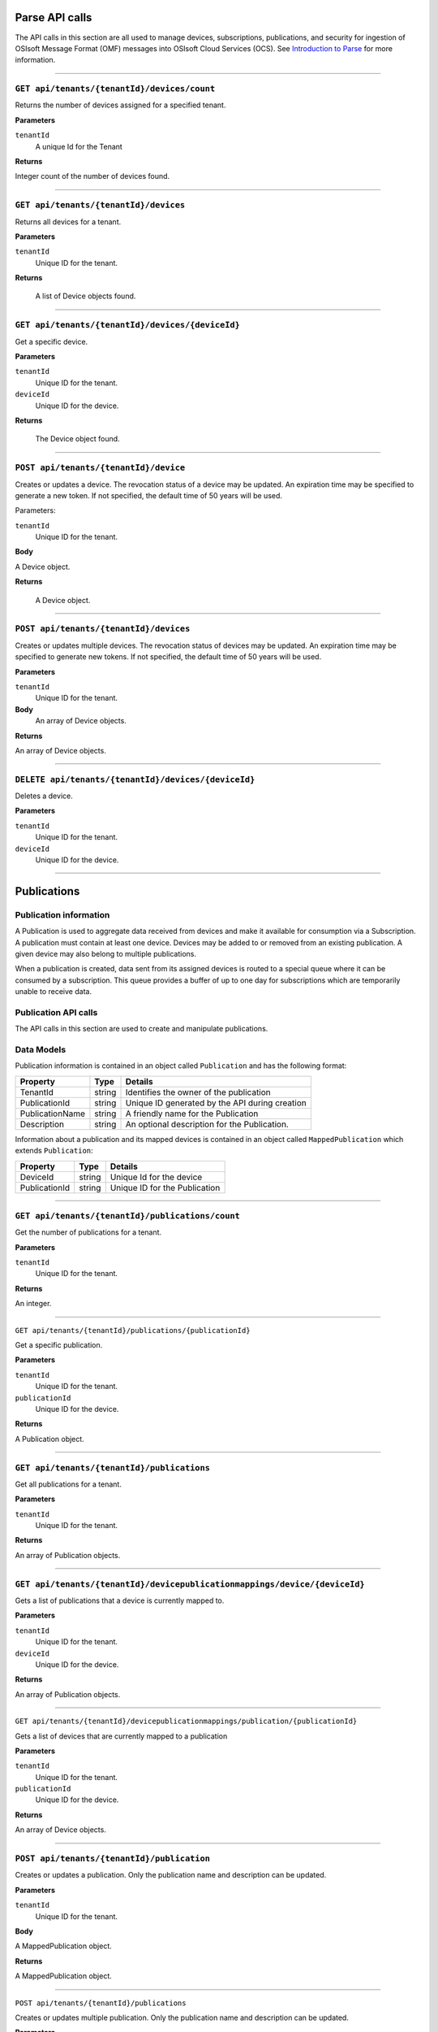Parse API calls
==================


The API calls in this section are all used to manage devices, subscriptions, publications, and security for ingestion of OSIsoft Message Format (OMF) messages into OSIsoft Cloud Services (OCS). See `Introduction to Parse <https://qi-docs-rst.readthedocs.org/en/latest/parse_intro.html>`__ for more information.


***********************

``GET api/tenants/{tenantId}/devices/count``
--------------------------------------------

Returns the number of devices assigned for a specified tenant.  


**Parameters**

``tenantId``
  A unique Id for the Tenant


**Returns**

Integer count of the number of devices found. 
 
***********************

``GET api/tenants/{tenantId}/devices``
--------------------------------------------

Returns all devices for a tenant. 

**Parameters**

``tenantId``
  Unique ID for the tenant. 

**Returns**

  A list of Device objects found. 

************************

``GET api/tenants/{tenantId}/devices/{deviceId}``
--------------------------------------------

Get a specific device. 

**Parameters**

``tenantId``
 Unique ID for the tenant. 
``deviceId``
  Unique ID for the device. 

**Returns**

  The Device object found.  

***************************

``POST api/tenants/{tenantId}/device``
-------------------------------------

Creates or updates a device. The revocation status of a device may be updated. An expiration time may be specified to generate a new token. If not specified, the default time of 50 years will be used. 

Parameters: 

``tenantId``
  Unique ID for the tenant. 

**Body**

A Device object.  

**Returns**

  A Device object. 

******************************

``POST api/tenants/{tenantId}/devices``
---------------------------------------

Creates or updates multiple devices. The revocation status of devices may be updated. An expiration time may be specified to generate new tokens. If not specified, the default time of 50 years will be used. 

**Parameters**

``tenantId``
  Unique ID for the tenant. 

**Body**
  An array of Device objects. 

**Returns**

An array of Device objects. 

************************************

``DELETE api/tenants/{tenantId}/devices/{deviceId}``
---------------------------------------------------

Deletes a device. 

**Parameters**

``tenantId`` 
  Unique ID for the tenant. 
``deviceId``
  Unique ID for the device. 

********************************

Publications 
============

Publication information 
-----------------------

A Publication is used to aggregate data received from devices and make it available for consumption 
via a Subscription. A publication must contain at least one device. Devices may be added to or 
removed from an existing publication. A given device may also belong to multiple publications. 

When a publication is created, data sent from its assigned devices is routed to a special queue 
where it can be consumed by a subscription. This queue provides a buffer of up to one day for 
subscriptions which are temporarily unable to receive data. 

Publication API calls 
---------------------

The API calls in this section are used to create and manipulate publications.  

Data Models 
-----------

Publication information is contained in an object called ``Publication`` and has the following format: 


+-----------------+-------------------------+----------------------------------------+
| Property        | Type                    | Details                                |
+=================+=========================+========================================+
| TenantId        | string                  | Identifies the owner of the            |
|                 |                         | publication                            |
+-----------------+-------------------------+----------------------------------------+
| PublicationId   | string                  | Unique ID generated by the API during  |
|                 |                         | creation                               |
+-----------------+-------------------------+----------------------------------------+
| PublicationName | string                  | A friendly name for the Publication    |
+-----------------+-------------------------+----------------------------------------+
| Description     | string                  | An optional description for the        |
|                 |                         | Publication.                           |
+-----------------+-------------------------+----------------------------------------+

Information about a publication and its mapped devices is contained in an object 
called ``MappedPublication`` which extends ``Publication``: 

+-----------------+-------------------------+----------------------------------------+
| Property        | Type                    | Details                                |
+=================+=========================+========================================+
| DeviceId        | string                  | Unique Id for the device               |
+-----------------+-------------------------+----------------------------------------+
| PublicationId   | string                  | Unique ID for the Publication          |
+-----------------+-------------------------+----------------------------------------+

********************************

``GET api/tenants/{tenantId}/publications/count``
------------------------------------------------

Get the number of publications for a tenant. 

**Parameters**

``tenantId``
  Unique ID for the tenant. 

**Returns**

An integer. 

**************************

``GET api/tenants/{tenantId}/publications/{publicationId}``

Get a specific publication. 

**Parameters**

``tenantId``
  Unique ID for the tenant. 
``publicationId``
  Unique ID for the device. 

**Returns**

A Publication object. 

**************************

``GET api/tenants/{tenantId}/publications``
-------------------------------------------

Get all publications for a tenant. 

**Parameters**

``tenantId``
  Unique ID for the tenant. 

**Returns**

An array of Publication objects. 

************************

``GET api/tenants/{tenantId}/devicepublicationmappings/device/{deviceId}``
--------------------------------------------------------------------------

Gets a list of publications that a device is currently mapped to. 

**Parameters**

``tenantId``
  Unique ID for the tenant. 
``deviceId``
  Unique ID for the device. 

**Returns**

An array of Publication objects. 

****************************

``GET api/tenants/{tenantId}/devicepublicationmappings/publication/{publicationId}``

Gets a list of devices that are currently mapped to a publication 

**Parameters**

``tenantId``
  Unique ID for the tenant. 
``publicationId``
  Unique ID for the device. 

**Returns**

An array of Device objects. 

***************************

``POST api/tenants/{tenantId}/publication``
-----------------------------------------

Creates or updates a publication. Only the publication name and description can be updated. 

**Parameters**

``tenantId``
  Unique ID for the tenant. 

**Body**

A MappedPublication object. 

**Returns**

A MappedPublication object. 


***********************

``POST api/tenants/{tenantId}/publications``

Creates or updates multiple publication. Only the publication name and description can be updated. 

**Parameters**

``tenantId``
  Unique ID for the tenant. 

**Body**

An array of MappedPublication objects. 

**Returns**

An array of MappedPublication objects. 

**********************

``POST api/tenants/{tenantId}/devicepublicationmapping``

Creates a mapping between a device and publication. 

**Parameters**

``tenantId``
  Unique ID for the tenant. 

**Body**

A MappedDevice object. 

**Returns**

A MappedDevice object. 

**********************

``POST api/tenants/{tenantId}/devicepublicationmappings``

Creates multiple mappings between devices and publications 

**Parameters**

``tenantId``
  Unique ID for the tenant. 

**Body**

An array of MappedDevice objects. 

**Returns** 

An array of MappedDevice objects. 

************************

``DELETE api/tenants/{tenantId}/devicepublicationmappings/{publicationId}``

Delete mappings between a publication and multiple devices. 

**Parameters**

``tenantId``
  Unique ID for the tenant. 
``publicationId``
  Unique ID for the publication. 

**Body**

A string array of Device IDs to remove from the Publication. 


**************************

``DELETE api/tenants/{tenantId}/publications/{publicationId}``

Delete a publication. 

**Parameters**

``tenantId``
  Unique ID for the tenant. 
``publicationId``
  Unique ID for the publication. 

************************

Subscriptions 
=============

Subscription information A Subscription is used to consume data from a publication. Multiple subscriptions can retrieve data from a single publication.  

There are two types of Subscriptions with different behaviors. 

Standard Subscription 
---------------------

A Standard Subscription provides an endpoint for an external application to query. It maintains a bookmark into the publication queue and serves up data in sequence.  

A token is generated with a Standard Subscription and is used by the external application to authenticate to the subscription. This token is similar to the token used for Devices, but containing different information: 

  * Subscription ID: This is a unique identifier for the subscription which is generated by the API. 
  * Invitation ID: Currently not used. 
  * Expiration Time: This determines when the security token expires. 
  * Signature: This is a cryptographic signature that verifies that the token is legitimate and has not been tampered with. It uses the HMAC-SHA256 algorithm. 

The API for querying a Standard Subscription will be covered elsewhere. 

Qi Subscription 
---------------

A Qi Subscription retrieves data from a publication and writes it directly to a namespace in Qi. No tokens are exposed to users because an external application is not allowed to read from this subscription. 

Subscription API calls 
----------------------

The API calls in this section are used to create and manipulate subscriptions.  

Data Models 
-----------

Subscription information is contained in an object called Subscription which has the following format: 

+----------------------+-------------------------+----------------------------------------+
| Property             | Type                    | Details                                |
+======================+=========================+========================================+
| SubscriptionId       | string                  | Unique ID generated by the API during  |
|                      |                         | creation.                              |
+----------------------+-------------------------+----------------------------------------+
| SubscriptionName     | string                  | A friendly name for the Subscription.  |
+----------------------+-------------------------+----------------------------------------+
| PublicationId        | string                  | Unique ID for the Publication we are   |
|                      |                         | subscribing to.                        |
+----------------------+-------------------------+----------------------------------------+
| PublicationTenantId  | string                  | Identifies the owner of the            |
|                      |                         | Publication.                           |
+----------------------+-------------------------+----------------------------------------+
| SubscriptionTenantId | string                  | Identifies the owner of the            |
|                      |                         | Subscription.                          |
+----------------------+-------------------------+----------------------------------------+
| IsRevoked            | string                  | Revocation status of the Subscription. |
+----------------------+-------------------------+----------------------------------------+
| SubscriptionType     | string                  | An enumeration where Standared=0, Qi=1.|
+----------------------+-------------------------+----------------------------------------+

***************

``GET api/tenants/{tenantId}/subscriptions/count``
-------------------------------------------------

Get the number of subscriptions for a tenant.  

**Parameters**

``tenantId``
  Unique ID for the tenant. 

**Returns**

An integer count of subscriptions. 

*****************

``GET api/tenants/{tenantId}/subscriptions``

Get all subscriptions for a tenant. 

**Parameters**

``tenantId``
  Unique ID for the tenant. 

**Returns**

An array of Subscription objects. 

*********************

``GET api/tenants/{tenantId}/subscriptions/{subscriptionId}``

Get a specific subscription. 

**Parameters**

``tenantId``
  Unique ID for the tenant. 
``subscriptionId``
  Unique ID for the subscription. 

**Returns**

A Subscription object that was found. 

*************************

``GET api/tenants/{tenantId}/subscriptions/{subscriptionId}/{secondsUntilExpiration}``

Get a security token for a subscription. 

**Parameters**

``tenantId``
  Unique ID for the tenant. 
``subscriptionId``
  Unique ID for the subscription. 
``secondsUntilExpiration``
  Integer number of seconds until the token expires. 

**Returns**

A Subscription object that was found. 

*****************

``POST api/tenants/{tenantId}/subscription``

Create or update a subscription. Only the name and description may be updated. 

**Parameters**

``tenantId``
  Unique ID for the tenant. 

**Body**

A Subscription object. 

**Returns**

A Subscription object that was created or updated. 

*******************

``POST api/tenants/{tenantId}/subscription/{ qiNamespace }``

Create or update a subscription with a Qi destination. Only the name and description may be updated. 

**Parameters**

``tenantId``
  Unique ID for the tenant. 
``qiNamespace``
  The namespace to be used for the Qi subscription. 

**Body**

A Subscription object. 

**Returns**

A Subscription object that was created or updated.  

*********************

``DELETE api/tenants/{tenantId}/subscriptions/{subscriptionId}``

Delete a Subscription. 

**Parameters**

``tenantId``
  Unique ID for the tenant. 
``subscriptionId``
  Unique ID for the subscription. 







